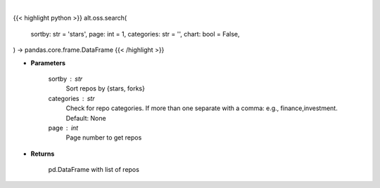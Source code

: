 .. role:: python(code)
    :language: python
    :class: highlight

|

.. raw:: html

    <h3>
    > Getting data
    </h3>

{{< highlight python >}}
alt.oss.search(
    sortby: str = 'stars',
    page: int = 1,
    categories: str = '',
    chart: bool = False,
) -> pandas.core.frame.DataFrame
{{< /highlight >}}

.. raw:: html

    <p>
    Get repos sorted by stars or forks. Can be filtered by categories
    </p>

* **Parameters**

    sortby : str
            Sort repos by {stars, forks}
    categories : str
            Check for repo categories. If more than one separate with a comma: e.g., finance,investment. Default: None
    page : int
            Page number to get repos

* **Returns**

    pd.DataFrame with list of repos
